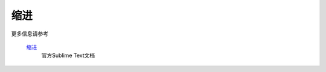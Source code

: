 缩进
===========

更多信息请参考

   `缩进 <http://www.sublimetext.com/docs/2/indentation.html>`_
      官方Sublime Text文档

